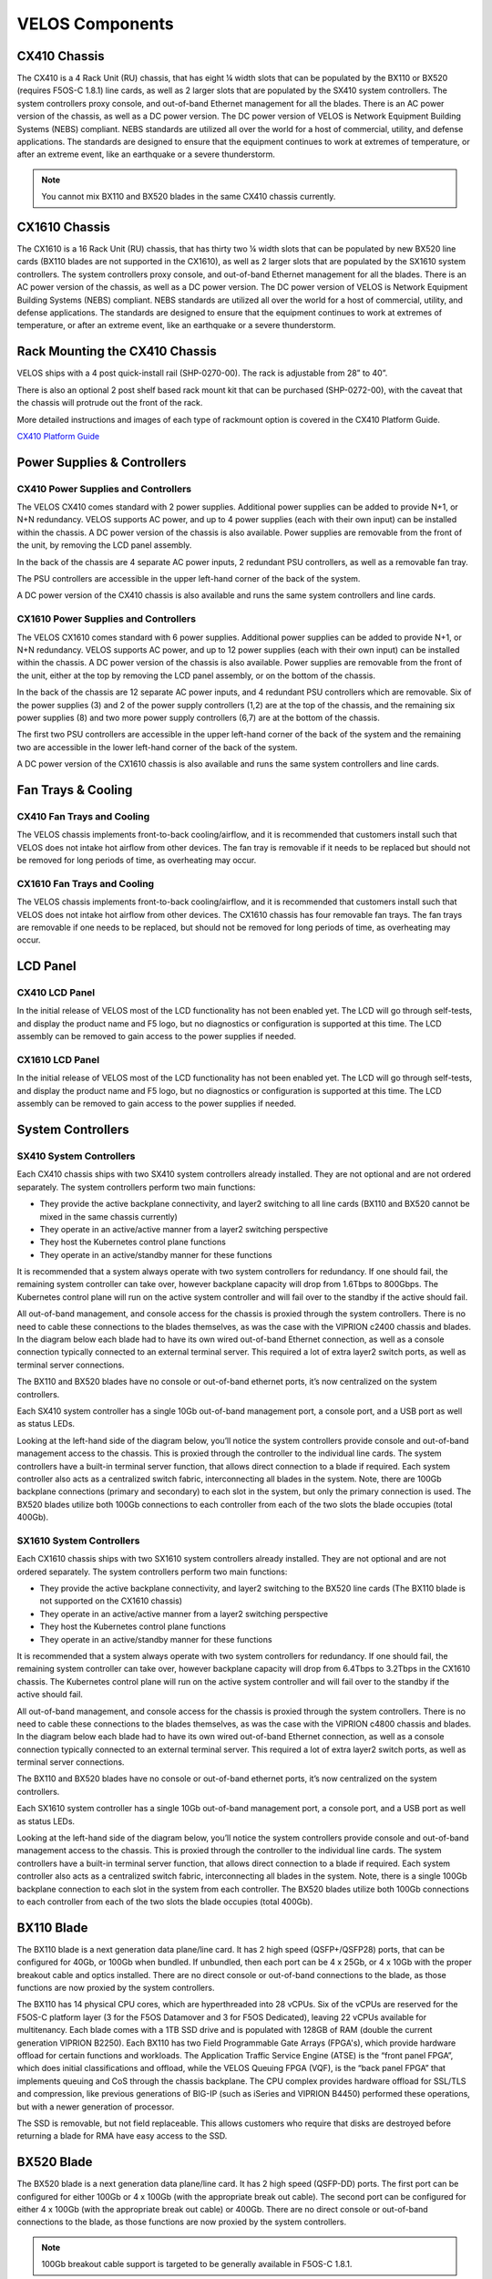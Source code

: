 ================
VELOS Components
================

CX410 Chassis
=============

The CX410 is a 4 Rack Unit (RU) chassis, that has eight ¼ width slots that can be populated by the BX110 or BX520 (requires F5OS-C 1.8.1) line cards, as well as 2 larger slots that are populated by the SX410 system controllers. The system controllers proxy console, and out-of-band Ethernet management for all the blades. There is an AC power version of the chassis, as well as a DC power version. The DC power version of VELOS is Network Equipment Building Systems (NEBS) compliant. NEBS standards are utilized all over the world for a host of commercial, utility, and defense applications. The standards are designed to ensure that the equipment continues to work at extremes of temperature, or after an extreme event, like an earthquake or a severe thunderstorm. 

.. Note:: You cannot mix BX110 and BX520 blades in the same CX410 chassis currently.  

.. image:: images/velos_components/image1.png
  :align: center
  :scale: 60%

CX1610 Chassis
=============

The CX1610 is a 16 Rack Unit (RU) chassis, that has thirty two ¼ width slots that can be populated by new BX520 line cards (BX110 blades are not supported in the CX1610), as well as 2 larger slots that are populated by the SX1610 system controllers. The system controllers proxy console, and out-of-band Ethernet management for all the blades. There is an AC power version of the chassis, as well as a DC power version. The DC power version of VELOS is Network Equipment Building Systems (NEBS) compliant. NEBS standards are utilized all over the world for a host of commercial, utility, and defense applications. The standards are designed to ensure that the equipment continues to work at extremes of temperature, or after an extreme event, like an earthquake or a severe thunderstorm.  

.. image:: images/velos_components/imagecx1610.png
  :align: center
  :scale: 60%

Rack Mounting the CX410 Chassis
===============================


VELOS ships with a 4 post quick-install rail (SHP-0270-00). The rack is adjustable from 28” to 40”. 


.. image:: images/velos_components/4-post.png
  :align: center
  :scale: 60%

There is also an optional 2 post shelf based rack mount kit that can be purchased (SHP-0272-00), with the caveat that the chassis will protrude out the front of the rack.

.. image:: images/velos_components/2-post.png
  :align: center
  :scale: 60%

More detailed instructions and images of each type of rackmount option is covered in the CX410 Platform Guide. 


`CX410 Platform Guide <https://techdocs.f5.com/en-us/hardware/platform-guide-velos-cx-series/title-platform-installation.html>`_


Power Supplies & Controllers
============================

CX410 Power Supplies and Controllers
------------------------------------

The VELOS CX410 comes standard with 2 power supplies. Additional power supplies can be added to provide N+1, or N+N redundancy. VELOS supports AC power, and up to 4 power supplies (each with their own input) can be installed within the chassis. A DC power version of the chassis is also available. Power supplies are removable from the front of the unit, by removing the LCD panel assembly. 

.. image:: images/velos_components/image3.png
  :width: 45%


.. image:: images/velos_components/image4.png
  :width: 45%


In the back of the chassis are 4 separate AC power inputs, 2 redundant PSU controllers, as well as a removable fan tray.

.. image:: images/velos_components/cx1410-rear.png
  :align: center
 

The PSU controllers are accessible in the upper left-hand corner of the back of the system.

.. image:: images/velos_components/image6.png
  :width: 45%


.. image:: images/velos_components/image7.png
  :width: 45%


A DC power version of the CX410 chassis is also available and runs the same system controllers and line cards.

.. image:: images/velos_components/image8.png
  :align: center

CX1610 Power Supplies and Controllers
------------------------------------

The VELOS CX1610 comes standard with 6 power supplies. Additional power supplies can be added to provide N+1, or N+N redundancy. VELOS supports AC power, and up to 12 power supplies (each with their own input) can be installed within the chassis. A DC power version of the chassis is also available. Power supplies are removable from the front of the unit, either at the top by removing the LCD panel assembly, or on the bottom of the chassis.


.. image:: images/velos_components/cx1610lcd2.png
  :align: center
  :width: 45%
  
.. image:: images/velos_components/cx1610lcd1.png
  :align: center
  :width: 45%



In the back of the chassis are 12 separate AC power inputs, and 4 redundant PSU controllers which are removable. Six of the power supplies (3) and 2 of the power supply controllers (1,2) are at the top of the chassis, and the remaining six power supplies (8) and two more power supply controllers (6,7) are at the bottom of the chassis.

.. image:: images/velos_components/image5.png
  :align: center
 

The first two PSU controllers are accessible in the upper left-hand corner of the back of the system and the remaining two are accessible in the lower left-hand corner of the back of the system.


.. image:: images/velos_components/cx1610-psu-controllers.png
  :align: center
  :width: 45%


A DC power version of the CX1610 chassis is also available and runs the same system controllers and line cards.

.. image:: images/velos_components/image5-dc.png
  :align: center

Fan Trays & Cooling
===================

CX410 Fan Trays and Cooling
----------------------------

The VELOS chassis implements front-to-back cooling/airflow, and it is recommended that customers install such that VELOS does not intake hot airflow from other devices. The fan tray is removable if it needs to be replaced but should not be removed for long periods of time, as overheating may occur. 

.. image:: images/velos_components/image9.png
  :align: center

.. image:: images/velos_components/image10.png
  :align: center

.. image:: images/velos_components/image11.png
  :align: center

CX1610 Fan Trays and Cooling
----------------------------

The VELOS chassis implements front-to-back cooling/airflow, and it is recommended that customers install such that VELOS does not intake hot airflow from other devices. The CX1610 chassis has four removable fan trays. The fan trays are removable if one needs to be replaced, but should not be removed for long periods of time, as overheating may occur. 

.. image:: images/velos_components/image9.png
  :align: center

.. image:: images/velos_components/cx1610-fan-trays.png
  :align: center

.. image:: images/velos_components/image11.png
  :align: center

LCD Panel
==========

CX410 LCD Panel
----------------

In the initial release of VELOS most of the LCD functionality has not been enabled yet. The LCD will go through self-tests, and display the product name and F5 logo, but no diagnostics or configuration is supported at this time. The LCD assembly can be removed to gain access to the power supplies if needed. 


.. image:: images/velos_components/image13.png
  :align: center
  :width: 45%

.. image:: images/velos_components/image12.png
  :align: center
  :width: 45%




CX1610 LCD Panel
----------------

In the initial release of VELOS most of the LCD functionality has not been enabled yet. The LCD will go through self-tests, and display the product name and F5 logo, but no diagnostics or configuration is supported at this time. The LCD assembly can be removed to gain access to the power supplies if needed. 


.. image:: images/velos_components/cx1610lcd2.png
  :align: center
  :width: 45%

.. image:: images/velos_components/cx1610lcd1.png
  :align: center
  :width: 45%




System Controllers
===================


SX410 System Controllers
------------------------

Each CX410 chassis ships with two SX410 system controllers already installed. They are not optional and are not ordered separately. The system controllers perform two main functions:

-	They provide the active backplane connectivity, and layer2 switching to all line cards (BX110 and BX520 cannot be mixed in the same chassis currently)
- They operate in an active/active manner from a layer2 switching perspective

-	They host the Kubernetes control plane functions
- They operate in an active/standby manner for these functions

It is recommended that a system always operate with two system controllers for redundancy. If one should fail, the remaining system controller can take over, however backplane capacity will drop from 1.6Tbps to 800Gbps. The Kubernetes control plane will run on the active system controller and will fail over to the standby if the active should fail. 

.. image:: images/velos_components/image14.png
  :align: center
  :scale: 40%

All out-of-band management, and console access for the chassis is proxied through the system controllers. There is no need to cable these connections to the blades themselves, as was the case with the VIPRION c2400 chassis and blades. In the diagram below each blade had to have its own wired out-of-band Ethernet connection, as well as a console connection typically connected to an external terminal server. This required a lot of extra layer2 switch ports, as well as terminal server connections.

.. image:: images/velos_components/viprion-c2400-before.png
  :align: center
  :scale: 40%



The BX110 and BX520 blades have no console or out-of-band ethernet ports, it’s now centralized on the system controllers.


.. image:: images/velos_components/cx410-after.png
  :align: center
  :scale: 40%

Each SX410 system controller has a single 10Gb out-of-band management port, a console port, and a USB port as well as status LEDs.

.. image:: images/velos_components/sx410.png
  :align: center
  :scale: 60%

Looking at the left-hand side of the diagram below, you’ll notice the system controllers provide console and out-of-band management access to the chassis. This is proxied through the controller to the individual line cards. The system controllers have a built-in terminal server function, that allows direct connection to a blade if required. Each system controller also acts as a centralized switch fabric, interconnecting all blades in the system. Note, there are 100Gb backplane connections (primary and secondary) to each slot in the system, but only the primary connection is used. The BX520 blades utilize both 100Gb connections to each controller from each of the two slots the blade occupies (total 400Gb). 

.. image:: images/velos_components/image16.png
  :align: center
  :scale: 50%

SX1610 System Controllers
--------------------------

Each CX1610 chassis ships with two SX1610 system controllers already installed. They are not optional and are not ordered separately. The system controllers perform two main functions:

-	They provide the active backplane connectivity, and layer2 switching to the BX520 line cards (The BX110 blade is not supported on the CX1610 chassis)
- They operate in an active/active manner from a layer2 switching perspective

-	They host the Kubernetes control plane functions
- They operate in an active/standby manner for these functions

It is recommended that a system always operate with two system controllers for redundancy. If one should fail, the remaining system controller can take over, however backplane capacity will drop from 6.4Tbps to 3.2Tbps in the CX1610 chassis. The Kubernetes control plane will run on the active system controller and will fail over to the standby if the active should fail. 

.. image:: images/velos_components/imagecx1610.png
  :align: center
  :scale: 60%

All out-of-band management, and console access for the chassis is proxied through the system controllers. There is no need to cable these connections to the blades themselves, as was the case with the VIPRION c4800 chassis and blades. In the diagram below each blade had to have its own wired out-of-band Ethernet connection, as well as a console connection typically connected to an external terminal server. This required a lot of extra layer2 switch ports, as well as terminal server connections.

.. image:: images/velos_components/viprion-c4800-before.png
  :align: center
  :scale: 40%



The BX110 and BX520 blades have no console or out-of-band ethernet ports, it’s now centralized on the system controllers.


.. image:: images/velos_components/cx1610-after.png
  :align: center
  :scale: 40%

Each SX1610 system controller has a single 10Gb out-of-band management port, a console port, and a USB port as well as status LEDs.

.. image:: images/velos_components/sx1610.png
  :align: center
  :scale: 90%


Looking at the left-hand side of the diagram below, you’ll notice the system controllers provide console and out-of-band management access to the chassis. This is proxied through the controller to the individual line cards. The system controllers have a built-in terminal server function, that allows direct connection to a blade if required. Each system controller also acts as a centralized switch fabric, interconnecting all blades in the system. Note, there is a single 100Gb backplane connection to each slot in the system from each controller. The BX520 blades utilize both 100Gb connections to each controller from each of the two slots the blade occupies (total 400Gb). 

.. image:: images/velos_components/image16a.png
  :align: center
  :scale: 50%


BX110 Blade
===========

The BX110 blade is a next generation data plane/line card. It has 2 high speed (QSFP+/QSFP28) ports, that can be configured for 40Gb, or 100Gb when bundled. If unbundled, then each port can be 4 x 25Gb, or 4 x 10Gb with the proper breakout cable and optics installed. There are no direct console or out-of-band connections to the blade, as those functions are now proxied by the system controllers. 

.. image:: images/velos_components/image17.png
  :align: center
  :scale: 60%

The BX110 has 14 physical CPU cores, which are hyperthreaded into 28 vCPUs. Six of the vCPUs are reserved for the F5OS-C platform layer (3 for the F5OS Datamover and 3 for F5OS Dedicated), leaving 22 vCPUs available for multitenancy. Each blade comes with a 1TB SSD drive and is populated with 128GB of RAM (double the current generation VIPRION B2250). Each BX110 has two Field Programmable Gate Arrays (FPGA's), which provide hardware offload for certain functions and workloads. The Application Traffic Service Engine (ATSE) is the “front panel FPGA”, which does initial classifications and offload, while the VELOS Queuing FPGA (VQF), is the “back panel FPGA” that implements queuing and CoS through the chassis backplane. The CPU complex provides hardware offload for SSL/TLS and compression, like previous generations of BIG-IP (such as iSeries and VIPRION B4450) performed these operations, but with a newer generation of processor. 

.. image:: images/velos_components/image18.png
  :align: center
  :scale: 50%

The SSD is removable, but not field replaceable. This allows customers who require that disks are destroyed before returning a blade for RMA have easy access to the SSD.

.. image:: images/velos_components/image19.png
  :align: center

BX520 Blade
===========

The BX520 blade is a next generation data plane/line card. It has 2 high speed (QSFP-DD) ports. The first port can be configured for either 100Gb or 4 x 100Gb (with the appropriate break out cable). The second port can be configured for either 4 x 100Gb (with the appropriate break out cable) or 400Gb. There are no direct console or out-of-band connections to the blade, as those functions are now proxied by the system controllers. 

.. Note:: 100Gb breakout cable support is targeted to be generally available in F5OS-C 1.8.1.

.. image:: images/velos_components/image17a.png
  :align: center
  :scale: 60%

The BX520 has 56 physical cores, which are hyperthreaded into 112 vCPUs. Sixteen of the vCPUs are reserved for the F5OS-C platform layer (8 for the F5OS Datamover and 8 for F5OS Dedicated), leaving 96 vCPUs available for multitenancy. Each blade comes with a 4TB SSD drive and is populated with 512GB of RAM. Each BX520 has three Field Programmable Gate Arrays (FPGA's), which provide hardware offload for certain functions and workloads. The Traffic Aggregation Module (TAM) FPGA handles all front panel connections. The Application Traffic Service Engine (ATSE x 2) handles initial classifications and offload, while the VELOS Queuing FPGA (VQF), is the “back panel FPGA” that implements queuing and CoS through the chassis backplane. The CPU complex provides hardware offload for SSL/TLS and compression, like previous generations of BIG-IP (such as iSeries and VIPRION B4450) performed these operations, but with a newer generation of processor. 

.. image:: images/velos_components/image18a.png
  :align: center
  :scale: 50%

Below is a illustration of how the BX520 blade connects to the two system controllers.

.. image:: images/velos_components/bx520-backplane-connectivity.png
  :align: center
  :scale: 75%


The SSD is removable, but not field replaceable. This allows customers who require that disks are destroyed before returning a blade for RMA have easy access to the SSD.

.. image:: images/velos_components/image19a.png
  :align: center












